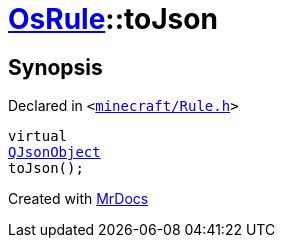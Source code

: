 [#OsRule-toJson]
= xref:OsRule.adoc[OsRule]::toJson
:relfileprefix: ../
:mrdocs:


== Synopsis

Declared in `&lt;https://github.com/PrismLauncher/PrismLauncher/blob/develop/launcher/minecraft/Rule.h#L81[minecraft&sol;Rule&period;h]&gt;`

[source,cpp,subs="verbatim,replacements,macros,-callouts"]
----
virtual
xref:QJsonObject.adoc[QJsonObject]
toJson();
----



[.small]#Created with https://www.mrdocs.com[MrDocs]#
